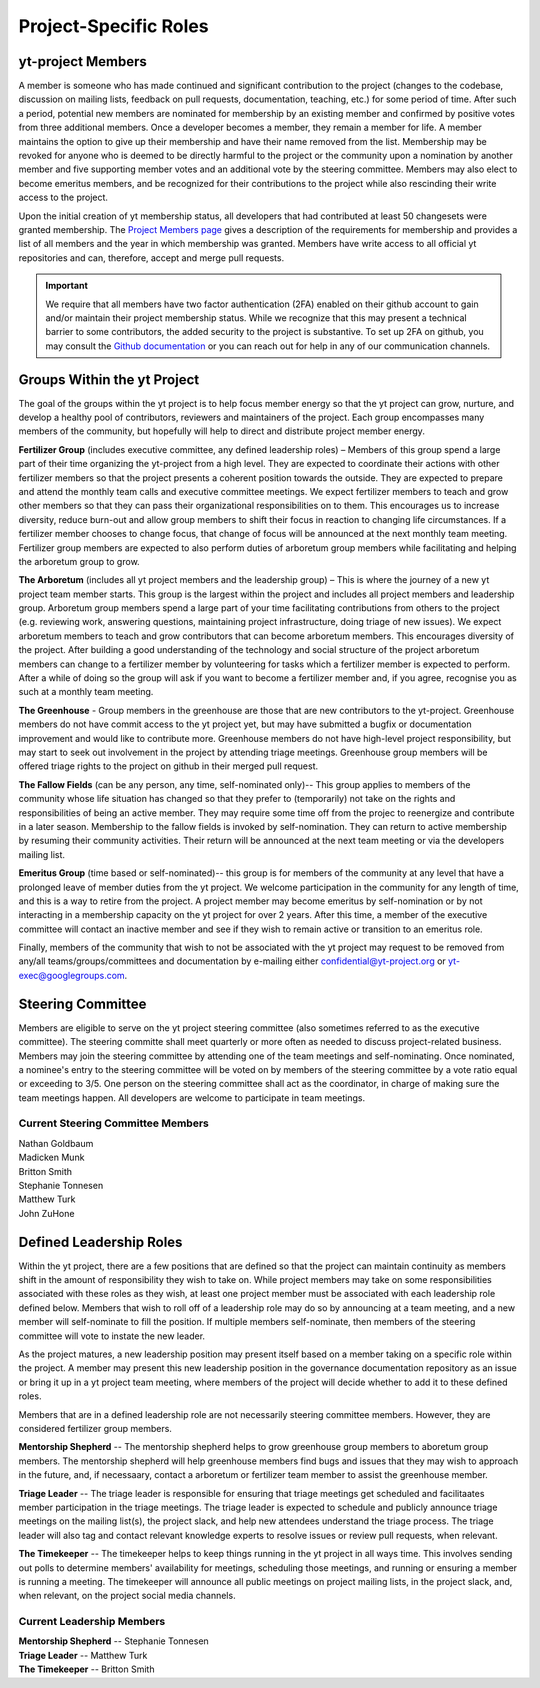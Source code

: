 .. _leadership:

######################
Project-Specific Roles 
######################

yt-project Members
------------------

A member is someone who has made continued and significant contribution to the
project (changes to the codebase, discussion on mailing lists, feedback on pull
requests, documentation, teaching, etc.) for some period of time. After such a
period, potential new members are nominated for membership by an existing
member and confirmed by positive votes from three additional members. Once a
developer becomes a member, they remain a member for life. A member maintains
the option to give up their membership and have their name removed from the
list. Membership may be revoked for anyone who is deemed to be directly harmful
to the project or the community upon a nomination by another member and five
supporting member votes and an additional vote by the steering committee.
Members may also elect to become emeritus members, and be recognized for their
contributions to the project while also rescinding their write access to the
project. 

Upon the initial creation of yt membership status, all
developers that had contributed at least 50 changesets were granted
membership. The `Project Members page <https://yt-project.org/members.html>`_ 
gives a description of the requirements
for membership and provides a list of all members and the year in which
membership was granted. Members have write access to all official yt
repositories and can, therefore, accept and merge pull requests.

.. important::
   We require that all members have two factor authentication (2FA)
   enabled on their github account to gain and/or maintain their project
   membership status. While we recognize that this may present a technical
   barrier to some contributors, the added security to the project is
   substantive. To set up 2FA on github, you may consult the `Github
   documentation
   <https://help.github.com/en/github/authenticating-to-github/securing-your-account-with-two-factor-authentication-2fa>`_
   or you can reach out for help in any of our 
   communication channels. 


Groups Within the yt Project
----------------------------

The goal of the groups within the yt project is to help focus member energy so
that the yt project can grow, nurture, and develop a healthy pool of
contributors, reviewers and maintainers of the project. Each group
encompasses many members of the community, but hopefully will help to direct
and distribute project member energy.

**Fertilizer Group** (includes executive committee, any defined leadership roles) –
Members of this group spend a large part of their time organizing the
yt-project from a high level. They are expected to coordinate their actions
with other fertilizer members so that the project presents a coherent position towards
the outside. They are expected to prepare and attend the monthly team calls and
executive committee meetings. We expect fertilizer members to teach and grow other
members so that they can pass their organizational responsibilities on to them.
This encourages us to increase diversity, reduce burn-out and allow group
members to shift their focus in reaction to changing life circumstances. If a
fertilizer member chooses to change focus, that change of focus will be announced at
the next monthly team meeting. Fertilizer group members are expected to also perform
duties of arboretum group members while facilitating and helping the arboretum group to
grow.

**The Arboretum** (includes all yt project members and the leadership group) – This
is where the journey of a new yt project team member starts. This group is the largest 
within the project and includes all project members and leadership group. 
Arboretum group members
spend a large part of your time facilitating contributions from others to the
project (e.g. reviewing work, answering questions, maintaining project
infrastructure, doing triage of new issues). We expect arboretum members to teach
and grow contributors that can become arboretum members. This encourages diversity
of the project. After building a good understanding of the technology and
social structure of the project arboretum members can change to a fertilizer member by
volunteering for tasks which a fertilizer member is expected to perform. After a while
of doing so the group will ask if you want to become a fertilizer member and, if you
agree, recognise you as such at a monthly team meeting.

**The Greenhouse** - Group members in the greenhouse are those that are 
new contributors to the yt-project.
Greenhouse members do not have commit access to the yt project yet, but may
have submitted a bugfix or documentation improvement and would like to
contribute more. Greenhouse members do not have high-level project
responsibility, but may start to seek out involvement in the project by
attending triage meetings. Greenhouse group members will be offered triage rights to
the project on github in their merged pull request. 

**The Fallow Fields** (can be any person, any time, self-nominated only)-- This group
applies to members of the community whose life situation has changed so that
they prefer to (temporarily) not take on the rights and responsibilities of
being an active member. They may require some time off from the projec to
reenergize and contribute in a later season. Membership to the fallow fields is invoked by
self-nomination. They can return to active membership by resuming their
community activities. Their return will be announced at the next team meeting
or via the developers mailing list.

**Emeritus Group** (time based or self-nominated)-- this group is for members
of the community at any level that have a prolonged leave of member duties from
the yt project. We welcome participation in the community for any length of
time, and this is a way to retire from the project. A project member may become
emeritus by self-nomination or by not interacting in a membership capacity on
the yt project for over 2 years. After this time, a member of the executive
committee will contact an inactive member and see if they wish to remain active
or transition to an emeritus role. 

Finally, members of the community that wish to not be associated with the yt
project may request to be removed from any/all teams/groups/committees and
documentation by e-mailing either confidential@yt-project.org or
yt-exec@googlegroups.com.

Steering Committee
------------------

Members are eligible to serve on the yt project steering committee (also
sometimes referred to as the executive committee). The
steering committe shall meet quarterly or more often as needed to discuss
project-related business. Members may join the steering committee by attending
one of the team meetings and self-nominating. Once nominated, a nominee's entry
to the steering committee will be voted on by members of the steering committee
by a vote ratio equal or exceeding to 3/5. One person on the steering
committee shall act as the coordinator, in charge of making sure the team
meetings happen. All developers are welcome to participate in team meetings.

Current Steering Committee Members
^^^^^^^^^^^^^^^^^^^^^^^^^^^^^^^^^^

| Nathan Goldbaum
| Madicken Munk
| Britton Smith
| Stephanie Tonnesen
| Matthew Turk
| John ZuHone

Defined Leadership Roles
------------------------

Within the yt project, there are a few positions that are defined so that the
project can maintain continuity as members shift in the amount of
responsibility they wish to take on. While project members may take on some
responsibilities associated with these roles as they wish, at least one project
member must be associated with each leadership role defined below. Members that
wish to roll off of a leadership role may do so by announcing at a team
meeting, and a new member will self-nominate to fill the position. If
multiple members self-nominate, then members of the steering committee will
vote to instate the new leader. 

As the project matures, a new leadership position
may present itself based on a member taking on a specific role within the
project. A member may present this new leadership position in the governance
documentation repository as an issue or bring it up in a yt project team
meeting, where members of the project will decide whether to add it to these
defined roles. 

Members that are in a defined leadership role
are not necessarily steering committee members. However, they are considered 
fertilizer group members. 

**Mentorship Shepherd** -- The mentorship shepherd helps to grow greenhouse group 
members to aboretum group members. The mentorship shepherd will help greenhouse members
find bugs and issues that they may wish to approach in the future, and, if
necessaary, contact a arboretum or fertilizer team member to assist the greenhouse member. 

**Triage Leader** -- The triage leader is responsible for ensuring that triage
meetings get scheduled and facilitaates member participation in the triage
meetings. The triage leader is expected to schedule and publicly announce
triage meetings on the mailing list(s), the project slack, and 
help new attendees understand the triage process. The triage leader will also
tag and contact relevant knowledge experts to resolve issues or review pull
requests, when relevant. 

**The Timekeeper** -- The timekeeper helps to keep things running in the yt
project in all ways time. This involves sending out polls to determine members'
availability for meetings, scheduling those meetings, and running or ensuring a
member is running a meeting. The timekeeper will announce all public meetings
on project mailing lists, in the project slack, and, when relevant, on the
project social media channels. 

Current Leadership Members
^^^^^^^^^^^^^^^^^^^^^^^^^^

| **Mentorship Shepherd** -- Stephanie Tonnesen
| **Triage Leader** -- Matthew Turk
| **The Timekeeper** -- Britton Smith

